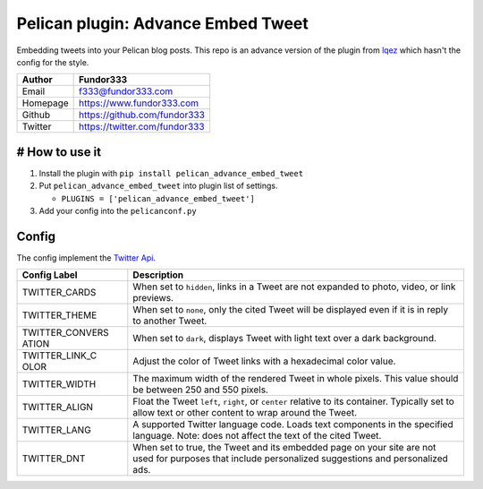 Pelican plugin: Advance Embed Tweet
===================================

Embedding tweets into your Pelican blog posts. This repo is an advance
version of the plugin from
`lqez <https://github.com/lqez/pelican-embed-tweet>`__ which hasn't the
config for the style.

+---------+----------------------------------------+
| Author  | Fundor333                              |
+=========+========================================+
| Email   | f333@fundor333.com                     |
+---------+----------------------------------------+
| Homepage| https://www.fundor333.com              |
+---------+----------------------------------------+
| Github  | https://github.com/fundor333           |
+---------+----------------------------------------+
| Twitter | https://twitter.com/fundor333          |
+---------+----------------------------------------+

# How to use it
---------------

1. Install the plugin with ``pip install pelican_advance_embed_tweet``
2. Put ``pelican_advance_embed_tweet`` into plugin list of settings.

   -  ``PLUGINS = ['pelican_advance_embed_tweet']``

3. Add your config into the ``pelicanconf.py``

Config
------

The config implement the `Twitter
Api <https://dev.twitter.com/web/embedded-tweets/parameters>`__.

+----------+-----------------------------------------------------------------+
| **Config | **Description**                                                 |
| Label**  |                                                                 |
+==========+=================================================================+
| TWITTER\ | When set to ``hidden``, links in a Tweet are not expanded to    |
| _CARDS   | photo, video, or link previews.                                 |
+----------+-----------------------------------------------------------------+
| TWITTER\ | When set to ``none``, only the cited Tweet will be displayed    |
| _THEME   | even if it is in reply to another Tweet.                        |
+----------+-----------------------------------------------------------------+
| TWITTER\ | When set to ``dark``, displays Tweet with light text over a     |
| _CONVERS | dark background.                                                |
| ATION    |                                                                 |
+----------+-----------------------------------------------------------------+
| TWITTER\ | Adjust the color of Tweet links with a hexadecimal color value. |
| _LINK\_C |                                                                 |
| OLOR     |                                                                 |
+----------+-----------------------------------------------------------------+
| TWITTER\ | The maximum width of the rendered Tweet in whole pixels. This   |
| _WIDTH   | value should be between 250 and 550 pixels.                     |
+----------+-----------------------------------------------------------------+
| TWITTER\ | Float the Tweet ``left``, ``right``, or ``center`` relative to  |
| _ALIGN   | its container. Typically set to allow text or other content to  |
|          | wrap around the Tweet.                                          |
+----------+-----------------------------------------------------------------+
| TWITTER\ | A supported Twitter language code. Loads text components in the |
| _LANG    | specified language. Note: does not affect the text of the cited |
|          | Tweet.                                                          |
+----------+-----------------------------------------------------------------+
| TWITTER\ | When set to true, the Tweet and its embedded page on your site  |
| _DNT     | are not used for purposes that include personalized suggestions |
|          | and personalized ads.                                           |
+----------+-----------------------------------------------------------------+




